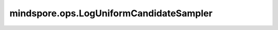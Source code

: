 mindspore.ops.LogUniformCandidateSampler
=========================================

.. py:class:: mindspore.ops.LogUniformCandidateSampler(num_true=1, num_sampled=5, unique=True, range_max=5, seed=0)

    使用log-uniform(Zipfian)分布对一组类进行采样。

    该操作从整数范围[0, range_max)中随机采样一个采样类（sampled_candidates）的Tensor。

    **参数：**

    - **num_true** (int) - 每个训练样本的目标类数。默认值：1。
    - **num_sampled** (int) - 随机采样的类数。默认值：5。
    - **unique** (bool) - 确认批处理中的所有采样类是否都是唯一的。如果 `unique` 为True，则批处理中的所有采样类都唯一。默认值：True。
    - **range_max** (int) - 可能的类数。当 `unique` 为True时， `range_max` 必须大于或等于 `num_sampled` 。默认值：5。
    - **seed** (int) - 随机种子，必须是非负。默认值：0。

    **输入：**

    - **true_classes** (Tensor) - 目标类，其数据类型为int64，shape为[batch_size, num_true]。

    **输出：**

    3个Tensor组成的元组。

    - **sampled_candidates** (Tensor) - shape为(num_sampled,)且数据类型与 `true_classes` 相同的Tensor。
    - **true_expected_count** (Tensor) - shape与 `true_classes` 相同且数据类型为float32的Tensor。
    - **sampled_expected_count** (Tensor) - shape与 `sampled_candidates` 相同且数据类型为float32的Tensor。

    **异常：**

    - **TypeError** - `num_true` 和 `num_sampled` 都不是int。
    - **TypeError** - `unique` 不是bool。
    - **TypeError** - `range_max` 和 `seed` 都不是int。
    - **TypeError** - `true_classes` 不是Tensor。